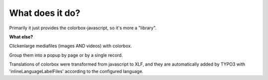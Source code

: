 What does it do?
^^^^^^^^^^^^^^^^

Primarily it just provides the colorbox-javascript, so it's more a "library".

**What else?**

Clickenlarge mediafiles (images AND videos) with colorbox.

Group them into a popup by page or by a single record.

Translations of colorbox were transformed from javascript to XLF, and they are automatically added by TYPO3 with 'inlineLanguageLabelFiles' according to the configured language.
